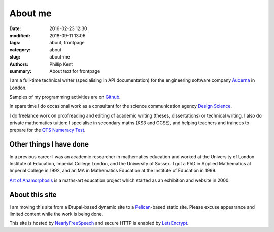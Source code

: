 About me
########

:date: 2016-02-23 12:30
:modified: 2018-09-11 13:06
:tags: about, frontpage
:category: about
:slug: about-me
:authors: Phillip Kent
:summary: About text for frontpage

I am a full-time technical writer (specialising in API documentation) for the engineering software company `Aucerna`_ in London.

Samples of my programming activities are on Github_.

.. and OpenProcessing_.

In spare time I do occasional work as a consultant for the science communication agency `Design Science`_.

.. Current projects include designing the communication elements for the medical engineering research project MetaboLight_.

I do freelance work on proofreading and editing of academic writing (theses, dissertations) or technical writing. I also do private mathematics tuition: I specialise in secondary maths (KS3 and GCSE), and helping teachers and trainees to prepare for the `QTS Numeracy Test`_.  

Other things I have done
========================

In a previous career I was an academic researcher in mathematics education and worked at
the University of London Institute of Education, Imperial College London, and the University of Sussex. I got a
PhD in Applied Mathematics at Imperial College in 1992, and an MA in Mathematics Education at the Institute
of Education in 1999.

`Art of Anamorphosis`_ is a maths-art education project which started as an exhibition and website in 2000.


About this site
===============

I am moving this site from a Drupal-based dynamic site to a `Pelican`_-based static site. Please excuse appearance and limited content while the work is being done.

This site is hosted by NearlyFreeSpeech_ and secure HTTP is enabled by LetsEncrypt_.

.. TESTING
.. Maths test: The area of a circle is :math:`A_\text{c} = (\pi/4) d^2`.

.. _`Aucerna`: https://www.aucerna.com
.. _`Design Science`: http://www.design-science.org 
.. _MetaboLight: http://metabolight.org
.. _`Art of Anamorphosis`: https://www.anamorphosis.com
.. _Github: https://github.com/phillipkent
.. _OpenProcessing: http://www.openprocessing.org/user/18229
.. _`QTS Numeracy Test`: QTS-test.html
.. _`Pelican`: http://getpelican.com
.. _NearlyFreeSpeech: https://nearlyfreespeech.net
.. _LetsEncrypt: https://letsencrypt.org

